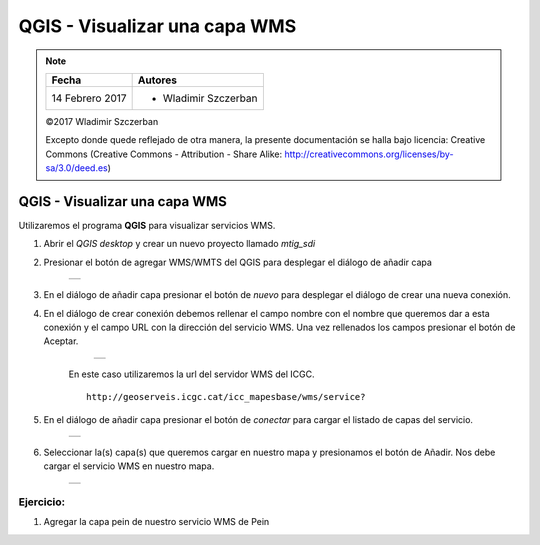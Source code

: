 ******************************
QGIS - Visualizar una capa WMS
******************************

.. note::

	=================  ====================================================
	Fecha              Autores
	=================  ====================================================
	14 Febrero 2017    * Wladimir Szczerban
	=================  ====================================================

	©2017 Wladimir Szczerban

	Excepto donde quede reflejado de otra manera, la presente documentación se halla bajo licencia: Creative Commons (Creative Commons - Attribution - Share Alike: http://creativecommons.org/licenses/by-sa/3.0/deed.es)

QGIS - Visualizar una capa WMS
==============================

Utilizaremos el programa **QGIS** para visualizar servicios WMS.

#. Abrir el *QGIS desktop* y crear un nuevo proyecto llamado *mtig_sdi*

#. Presionar el botón de agregar WMS/WMTS del QGIS para desplegar el diálogo de añadir capa

		.. |logo_add| image:: _images/addWms.png
		  :align: middle
		  :alt: añadir un wms

		+------------+
		| |logo_add| |
		+------------+

#. En el diálogo de añadir capa presionar el botón de *nuevo* para desplegar el diálogo de crear una nueva conexión.

#. En el diálogo de crear conexión debemos rellenar el campo nombre con el nombre que queremos dar a esta conexión y el campo URL con la dirección del servicio WMS. Una vez rellenados los campos presionar el botón de Aceptar.

		.. |logo_wms_icgc| image:: _images/wms_icgc.png
		  :align: middle
		  :alt: conexión wms icgc

		+-----------------+
		| |logo_wms_icgc| |
		+-----------------+

	En este caso utilizaremos la url del servidor WMS del ICGC. ::

  		http://geoserveis.icgc.cat/icc_mapesbase/wms/service?

#. En el diálogo de añadir capa presionar el botón de *conectar* para cargar el listado de capas del servicio.

		.. |logo_capas_icgc| image:: _images/capas_wms_icgc.png
		  :align: middle
		  :alt: listado capas icgc

		+-------------------+
		| |logo_capas_icgc| |
		+-------------------+

#. Seleccionar la(s) capa(s) que queremos cargar en nuestro mapa y presionamos el botón de Añadir. Nos debe cargar el servicio WMS en nuestro mapa.

		.. |logo_ver_wms| image:: _images/visualizar_wms.png
		  :align: middle
		  :alt: ver wms

		+----------------+
		| |logo_ver_wms| |
		+----------------+

Ejercicio:
##########

#. Agregar la capa pein de nuestro servicio WMS de Pein
